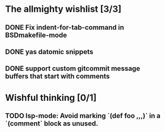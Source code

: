 * The allmighty wishlist [3/3]
** DONE Fix indent-for-tab-command in BSDmakefile-mode
** DONE yas datomic snippets
** DONE support custom gitcommit message buffers that start with comments
* Wishful thinking [0/1]
** TODO lsp-mode: Avoid marking `(def foo ,,,)` in a `(comment` block as unused.
